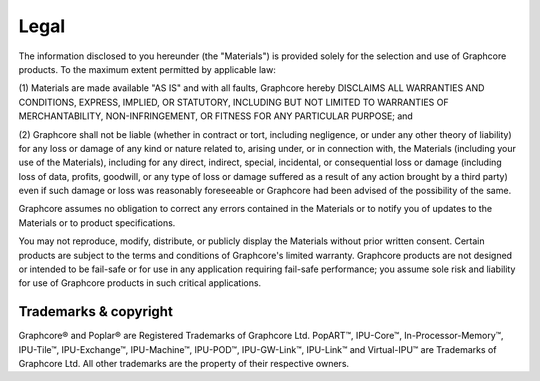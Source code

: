 Legal
=====

The information disclosed to you hereunder (the "Materials") is provided
solely for the selection and use of Graphcore products. To the maximum extent
permitted by applicable law:

(1) Materials are made available "AS IS" and with all faults, Graphcore hereby
DISCLAIMS ALL WARRANTIES AND CONDITIONS, EXPRESS, IMPLIED, OR STATUTORY,
INCLUDING BUT NOT LIMITED TO WARRANTIES OF MERCHANTABILITY, NON-INFRINGEMENT,
OR FITNESS FOR ANY PARTICULAR PURPOSE; and

(2) Graphcore shall not be liable (whether in contract or tort, including
negligence, or under any other theory of liability) for any loss or damage of
any kind or nature related to, arising under, or in connection with, the
Materials (including your use of the Materials), including for any direct,
indirect, special, incidental, or consequential loss or damage (including loss
of data, profits, goodwill, or any type of loss or damage suffered as a result
of any action brought by a third party) even if such damage or loss was
reasonably foreseeable or Graphcore had been advised of the possibility of the
same.

Graphcore assumes no obligation to correct any errors contained in the
Materials or to notify you of updates to the Materials or to product
specifications.

You may not reproduce, modify, distribute, or publicly display the Materials
without prior written consent. Certain products are subject to the terms and
conditions of Graphcore's limited warranty. Graphcore products are not designed
or intended to be fail-safe or for use in any application requiring fail-safe
performance; you assume sole risk and liability for use of Graphcore products
in such critical applications.

Trademarks & copyright
----------------------

Graphcore® and Poplar® are Registered Trademarks of Graphcore Ltd. PopART™,
IPU-Core™, In-Processor-Memory™, IPU-Tile™, IPU-Exchange™,
IPU-Machine™, IPU-POD™, IPU-GW-Link™, IPU-Link™ and Virtual-IPU™
are Trademarks of Graphcore Ltd. All other trademarks are the property of
their respective owners.

